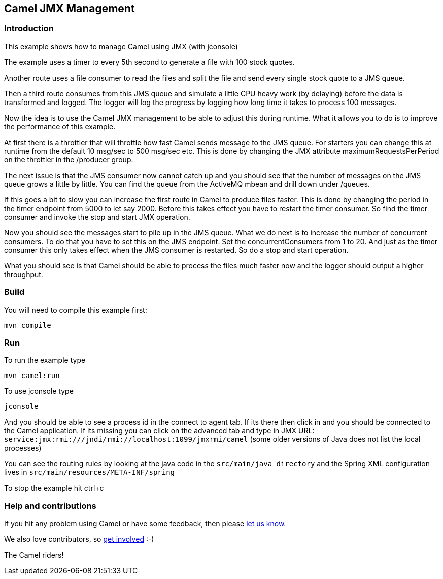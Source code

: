 == Camel JMX Management

=== Introduction

This example shows how to manage Camel using JMX (with jconsole)

The example uses a timer to every 5th second to generate a file with 100
stock quotes.

Another route uses a file consumer to read the files and split the file
and send every single stock quote to a JMS queue.

Then a third route consumes from this JMS queue and simulate a little
CPU heavy work (by delaying) before the data is transformed and logged.
The logger will log the progress by logging how long time it takes to
process 100 messages.

Now the idea is to use the Camel JMX management to be able to adjust
this during runtime. What it allows you to do is to improve the
performance of this example.

At first there is a throttler that will throttle how fast Camel sends
message to the JMS queue. For starters you can change this at runtime
from the default 10 msg/sec to 500 msg/sec etc. This is done by changing
the JMX attribute maximumRequestsPerPeriod on the throttler in the
/producer group.

The next issue is that the JMS consumer now cannot catch up and you
should see that the number of messages on the JMS queue grows a little
by little. You can find the queue from the ActiveMQ mbean and drill down
under /queues.

If this goes a bit to slow you can increase the first route in Camel to
produce files faster. This is done by changing the period in the timer
endpoint from 5000 to let say 2000. Before this takes effect you have to
restart the timer consumer. So find the timer consumer and invoke the
stop and start JMX operation.

Now you should see the messages start to pile up in the JMS queue. What
we do next is to increase the number of concurrent consumers. To do that
you have to set this on the JMS endpoint. Set the concurrentConsumers
from 1 to 20. And just as the timer consumer this only takes effect when
the JMS consumer is restarted. So do a stop and start operation.

What you should see is that Camel should be able to process the files
much faster now and the logger should output a higher throughput.

=== Build

You will need to compile this example first:

....
mvn compile
....

=== Run

To run the example type

....
mvn camel:run
....

To use jconsole type

....
jconsole
....

And you should be able to see a process id in the connect to agent tab.
If its there then click in and you should be connected to the Camel
application. If its missing you can click on the advanced tab and type
in JMX URL:
`+service:jmx:rmi:///jndi/rmi://localhost:1099/jmxrmi/camel+` (some
older versions of Java does not list the local processes)

You can see the routing rules by looking at the java code in the
`+src/main/java directory+` and the Spring XML configuration lives in
`+src/main/resources/META-INF/spring+`

To stop the example hit ctrl+c

=== Help and contributions

If you hit any problem using Camel or have some feedback, then please
https://camel.apache.org/support.html[let us know].

We also love contributors, so
https://camel.apache.org/contributing.html[get involved] :-)

The Camel riders!
